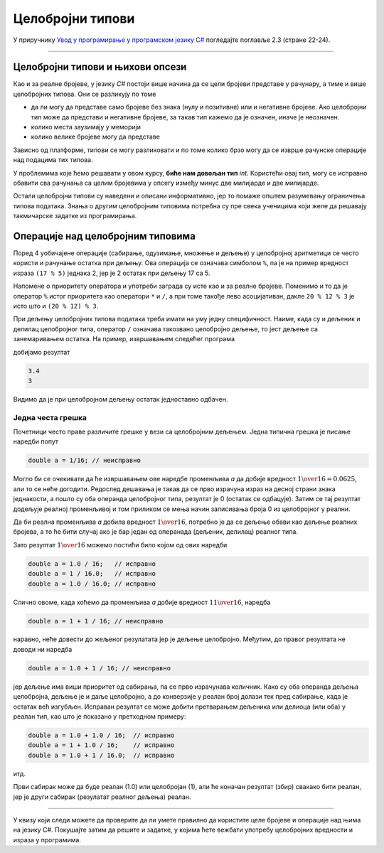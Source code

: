 Целобројни типови
=================

У приручнику `Увод у програмирање у програмском језику C# <https://petljamediastorage.blob.core.windows.net/root/Media/Default/Kursevi/spec-it/csharpprirucnik.pdf>`_ погледајте поглавље 2.3 (стране 22-24).

~~~~

Целобројни типови и њихови опсези
---------------------------------

Као и за реалне бројеве, у језику *C#* постоји више начина да се цели бројеви представе у рачунару, а тиме и више целобројних типова. Они се разликују по томе 

- да ли могу да представе само бројеве без знака (нулу и позитивне) или и негативне бројеве. Ако целобројни тип може да представи и негативне бројеве, за такав тип кажемо да је означен, иначе је неозначен.
- колико места заузимају у меморији
- колико велике бројеве могу да представе

Зависно од платформе, типови се могу разликовати и по томе колико брзо могу да се изврше рачунске операције над подацима тих типова.

У проблемима које ћемо решавати у овом курсу, **биће нам довољан тип** *int*. Користећи овај тип, могу се исправно обавити сва рачунања са целим бројевима у опсегу између минус две милијарде и две милијарде. 

Остали целобројни типови су наведени и описани информативно, јер то помаже општем разумевању ограничења типова података. Знања о другим целобројним типовима потребна су пре свека ученицима који желе да решавају такмичарске задатке из програмирања.

.. reveal:: celobrojni_tipovi
   :showtitle: Прочитај детаљније о целобројним типовима
   :hidetitle: Сакриј детаљан текст о целобројним типовима

    **Детаљније о целобројним типовима:**

    Целобројни тип података може да заузима 8, 16, 32, или 64 бита (то јест 1, 2, 4 или 8 бајтова). Простор од :math:`N` бита може да се попуни на :math:`2^N` различитих начина, па тип који заузима :math:`N` бита може да представља укупно :math:`2^N` различитих вредности. 

    За неозначени целобројни тип, тих :math:`2^N` вредности су од :math:`0` до :math:`2^N - 1`.

    За означени целобројни тип опсег вредности је од :math:`-2^{N-1}` до :math:`2^{N-1}-1`. 

    |

    Преглед свих целобројних типова у језику *C#* и њихових опсега је дат у следећој табели:

    .. csv-table:: Целобројни типови *C#*
        :header: "Назив типа", "меморија", "означен", "најмања вредност", "највећа вредност"
        :widths: 10, 10, 10, 35, 35
        :align: left

        byte,    8 бита,   не,                                            0, :math:`2^{8} - 1  =                        255`
        ushort, 16 бита,   не,                                            0, :math:`2^{16} - 1 =                     65~535`
        uint,   32 бита,   не,                                            0, :math:`2^{32} - 1 =              4~294~967~295`
        ulong,  64 бита,   не,                                            0, :math:`2^{64} - 1 = 18~446~744~073~709~551~615`
        sbyte,   8 бита,   да, :math:`-2^{7}  =                       -128`, :math:`2^{7} - 1  =                        127`
        short,  16 бита,   да, :math:`-2^{15} =                    -32~768`, :math:`2^{15} - 1 =                     32~767`
        int,    32 бита,   да, :math:`-2^{31} =             -2~147~483~648`, :math:`2^{31} - 1 =              2~147~483~647`
        long,   64 бита,   да, :math:`-2^{63} = -9~223~372~036~854~775~808`, :math:`2^{63} - 1 =  9~223~372~036~854~775~807`

    .. infonote::

        Приближно одређивање опсега напамет:    
        
        У пракси су нам врло ретко потребне тачне вредности граница опсега појединих целобројних типова, али је корисно имати представу о реду величине тих граница. Служећи се познатом проценом :math:`2^{10} = 1024 \approx 1000 = {10}^{3}` имамо:

        :math:`2^{31} = 2 \cdot 2^{30} \approx 2 \cdot {10}^{9}`, па 32-битни означени бројеви припадају опсегу од приближно минус две милијарде до плус две милијарде.

        :math:`2^{32} = 4 \cdot 2^{30} \approx 4 \cdot {10}^{9}`, па 32-битни неозначени бројеви припадају опсегу од нуле до приближно четири милијарде.

        :math:`2^{63} = 8 \cdot 2^{60} \approx 8 \cdot {10}^{18}`, па су 64-битни означени бројеви у опсегу од приближно :math:`-8 \cdot {10}^{18}` до :math:`8 \cdot {10}^{18}`.

        :math:`2^{64} = 16 \cdot 2^{60} \approx 16 \cdot {10}^{18}`, па су 64-битни неозначени бројеви из опсега од 0 до приближно :math:`16 \cdot {10}^{18}`.

        Ове процене су често сасвим довољно прецизне, а предност им је што се не морају памтити, већ се увек по потреби могу брзо израчунати.


    Као и код реалних бројева, целобројни тип који ћемо користити можемо да изаберемо у складу са потребама, зависно од проблема који решавамо. Када у решавању проблема желимо да употребимо велики број целобројних величина које нису велике по вредности, бирамо тип који заузима мање места и тиме штедимо меморију (а у принципу можемо да обезбедимо и брже извршавање). Са друге стране, ако баратамо вредностима реда величине стотина милијарди (а рачунања нема много тако да заузеће меморије и брзина извршавања нису критични), користићемо тип *long* или *ulong*.

    Да бисмо потпуније разумели оно што је до сада речено, погледајмо следећи пример:

    .. activecode:: tipovi1
        :passivecode: true
        :coach:
        :includesrc: _src/sekvencijalni/tipovi1.cs

    Покретањем овог програма добијамо резултат:

    .. code::

        65536
        0

    Наредбом у осмој линији *n* добија вредност :math:`256 \cdot 256 = 65~536` и та вредност је исписана. Међутим, очигледно је да резултат другог множења (девета линија програма) није исправан, јер је :math:`65~536 \cdot 65~536 = 4~294~967~296` а не :math:`0`. Резултат  :math:`4~294~967~296` нисмо добили зато што он не може да се смести у променљиву типа *int* (погледајте табелу горе). Оно што се овде догодило назива зе прекорачење опсега, или кратко - прекорачење (енгл. *overflow*). Ово је слично као када бројчаник попут овог са слике стигне до 9999 и одброји још 1, па уместо 10000 покаже 0000 јер има само четири цифре.

    .. image:: ../../_images/sekvencijalni/brojcanik.png
        :width: 200px
        :align: center

    Овај проблем се може избећи тако што уместо типа *int* користимо тип *long*.

    .. activecode:: tipovi2
        :passivecode: true
        :coach:
        :includesrc: _src/sekvencijalni/tipovi2.cs

    Сада извршвањем програма добијамо исправан резултат.

    .. code::

        65536
        4294967296

    Наравно, тип *long* представља само "већи бројчаник", тако да бисмо при појави још већих бројева опет наишли на исти проблем.

    .. activecode:: tipovi3
        :passivecode: true
        :coach:
        :includesrc: _src/sekvencijalni/tipovi3.cs

    .. code::

        65536
        4294967296
        0

    Ако је природа проблема који решавамо програмом таква да основни, уграђени типови нису довољни, решење се може наћи у системској библиотеци. У језику *C#* постоји једноставно и елегантно решење, које омогућава употребу далеко, далеко већих бројева. Заинтересовани за детаље могу да потраже информације о класи *BigInteger* која је део именског простора *System.Numerics*. Рачунање са овако представљеним бројевима је спорије (и захтева више меморије), па га треба користити само ако је то заиста неопходно.


Операције над целобројним типовима
----------------------------------

Поред 4 уобичајене операције (сабирање, одузимање, множење и дељење) у целобројној аритметици се често користи и рачунање остатка при дељењу. Ова операција се означава симболом ``%``, па је на пример вредност израза ``(17 % 5)`` једнака 2, јер је 2 остатак при дељењу 17 са 5.

Напомене о приоритету оператора и употреби заграда су исте као и за реалне бројеве. Поменимо и то да је оператор ``%`` истог приоритета као оператори ``*`` и ``/``, а при томе такође лево асоцијативан, дакле ``20 % 12 % 3`` је исто што и ``(20 % 12) % 3``.

При дељењу целобројних типова података треба имати на уму једну специфичност. Наиме, када су и дељеник и делилац целобројног типа, оператор ``/`` означава такозвано целобројно дељење, то јест дељење са занемаривањем остатка. На пример, извршавањем следећег програма

.. activecode:: celobr_deljenje
    :passivecode: true
    :coach:
    :includesrc: _src/sekvencijalni/celobr_deljenje.cs

добијамо резултат

.. code::

    3.4
    3
    
Видимо да је при целобројном дељењу остатак једноставно одбачен.

Једна честа грешка
''''''''''''''''''

Почетници често праве различите грешке у вези са целобројним дељењем. Једна типична грешка је писање наредби попут

.. code-block:: csharp

    double a = 1/16; // неисправно
    
Могло би се очекивати да ће извршавањем ове наредбе променљива *a* да добије вредност :math:`{1 \over {16}} = 0.0625`, али то се неће догодити. Редослед дешавања је такав да се прво израчуна израз на десној страни знака једнакости, а пошто су оба операнда целобројног типа, резултат је 0 (остатак се одбацује). Затим се тај резултат додељује реалној променљивој и том приликом се мења начин записивања броја 0 из целобројног у реални.

Да би реална променљива *a* добила вредност :math:`1 \over {16}`, потребно је да се дељење обави као дељење реалних бројева, а то ће бити случај ако је бар један од операнада (дељеник, делилац) реалног типа.

Зато резултат :math:`1 \over {16}` можемо постићи било којом од ових наредби

.. code-block:: csharp

    double a = 1.0 / 16;   // исправно
    double a = 1 / 16.0;   // исправно
    double a = 1.0 / 16.0; // исправно

Слично овоме, када хоћемо да променљива *a* добије вредност :math:`1 {1 \over {16}}`, наредба

.. code-block:: csharp

    double a = 1 + 1 / 16; // неисправно

наравно, неће довести до жељеног резулатата јер је дељење целобројно. Међутим, до правог резултата не доводи ни наредба

.. code-block:: csharp

    double a = 1.0 + 1 / 16; // неисправно

јер дељење има виши приоритет од сабирања, па се прво израчунава количник. Како су оба операнда дељења целобројна, дељење је и даље целобројно, а до конверзије у реалан број долази тек пред сабирање, када је остатак већ изгубљен. Исправан резултат се може добити  претварањем дељеника или делиоца (или оба) у реалан тип, као што је показано у претходном примеру:

.. code-block:: csharp

    double a = 1.0 + 1.0 / 16;  // исправно
    double a = 1 + 1.0 / 16;    // исправно
    double a = 1.0 + 1 / 16.0;  // исправно

итд. 

Први сабирак може да буде реалан (1.0) или целобројан (1), али ће коначан резултат (збир) свакако бити реалан, јер је други сабирак (резулатат реалног дељења) реалан.

~~~~

У квизу који следи можете да проверите да ли умете правилно да користите целе бројеве и операције над њима на језику C#. Покушајте затим да решите и задатке, у којима ћете вежбати употребу целобројних вредности и израза у програмима.